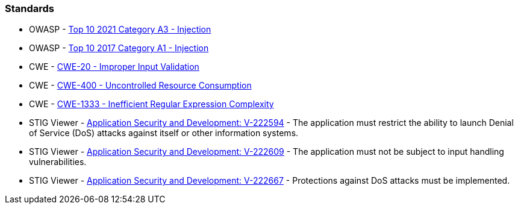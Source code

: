 === Standards 

* OWASP - https://owasp.org/Top10/A03_2021-Injection/[Top 10 2021 Category A3 - Injection]
* OWASP - https://owasp.org/www-project-top-ten/2017/A1_2017-Injection[Top 10 2017 Category A1 - Injection]
* CWE - https://cwe.mitre.org/data/definitions/20[CWE-20 - Improper Input Validation]
* CWE - https://cwe.mitre.org/data/definitions/400[CWE-400 - Uncontrolled Resource Consumption]
* CWE - https://cwe.mitre.org/data/definitions/1333[CWE-1333 - Inefficient Regular Expression Complexity]
* STIG Viewer - https://stigviewer.com/stig/application_security_and_development/2023-06-08/finding/V-222594[Application Security and Development: V-222594] - The application must restrict the ability to launch Denial of Service (DoS) attacks against itself or other information systems.
* STIG Viewer - https://web.archive.org/web/https://stigviewer.com/stig/application_security_and_development/2023-06-08/finding/V-222609[Application Security and Development: V-222609] - The application must not be subject to input handling vulnerabilities.
* STIG Viewer - https://stigviewer.com/stig/application_security_and_development/2023-06-08/finding/V-222667[Application Security and Development: V-222667] - Protections against DoS attacks must be implemented.

